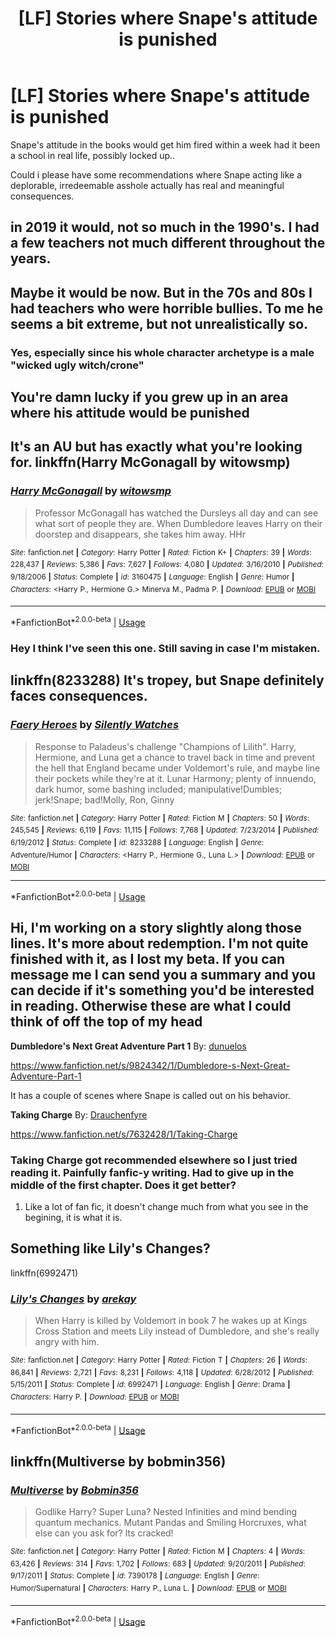 #+TITLE: [LF] Stories where Snape's attitude is punished

* [LF] Stories where Snape's attitude is punished
:PROPERTIES:
:Author: Wirenfeldt
:Score: 43
:DateUnix: 1560938306.0
:DateShort: 2019-Jun-19
:FlairText: Request
:END:
Snape's attitude in the books would get him fired within a week had it been a school in real life, possibly locked up..

Could i please have some recommendations where Snape acting like a deplorable, irredeemable asshole actually has real and meaningful consequences.


** in 2019 it would, not so much in the 1990's. I had a few teachers not much different throughout the years.
:PROPERTIES:
:Author: cavelioness
:Score: 52
:DateUnix: 1560943316.0
:DateShort: 2019-Jun-19
:END:


** Maybe it would be now. But in the 70s and 80s I had teachers who were horrible bullies. To me he seems a bit extreme, but not unrealistically so.
:PROPERTIES:
:Author: HiddenAltAccount
:Score: 6
:DateUnix: 1560971537.0
:DateShort: 2019-Jun-19
:END:

*** Yes, especially since his whole character archetype is a male "wicked ugly witch/crone"
:PROPERTIES:
:Author: ATRDCI
:Score: 2
:DateUnix: 1561045142.0
:DateShort: 2019-Jun-20
:END:


** You're damn lucky if you grew up in an area where his attitude would be punished
:PROPERTIES:
:Author: Twinkothy
:Score: 18
:DateUnix: 1560959101.0
:DateShort: 2019-Jun-19
:END:


** It's an AU but has exactly what you're looking for. linkffn(Harry McGonagall by witowsmp)
:PROPERTIES:
:Author: _Goose_
:Score: 8
:DateUnix: 1560939633.0
:DateShort: 2019-Jun-19
:END:

*** [[https://www.fanfiction.net/s/3160475/1/][*/Harry McGonagall/*]] by [[https://www.fanfiction.net/u/983103/witowsmp][/witowsmp/]]

#+begin_quote
  Professor McGonagall has watched the Dursleys all day and can see what sort of people they are. When Dumbledore leaves Harry on their doorstep and disappears, she takes him away. HHr
#+end_quote

^{/Site/:} ^{fanfiction.net} ^{*|*} ^{/Category/:} ^{Harry} ^{Potter} ^{*|*} ^{/Rated/:} ^{Fiction} ^{K+} ^{*|*} ^{/Chapters/:} ^{39} ^{*|*} ^{/Words/:} ^{228,437} ^{*|*} ^{/Reviews/:} ^{5,386} ^{*|*} ^{/Favs/:} ^{7,627} ^{*|*} ^{/Follows/:} ^{4,080} ^{*|*} ^{/Updated/:} ^{3/16/2010} ^{*|*} ^{/Published/:} ^{9/18/2006} ^{*|*} ^{/Status/:} ^{Complete} ^{*|*} ^{/id/:} ^{3160475} ^{*|*} ^{/Language/:} ^{English} ^{*|*} ^{/Genre/:} ^{Humor} ^{*|*} ^{/Characters/:} ^{<Harry} ^{P.,} ^{Hermione} ^{G.>} ^{Minerva} ^{M.,} ^{Padma} ^{P.} ^{*|*} ^{/Download/:} ^{[[http://www.ff2ebook.com/old/ffn-bot/index.php?id=3160475&source=ff&filetype=epub][EPUB]]} ^{or} ^{[[http://www.ff2ebook.com/old/ffn-bot/index.php?id=3160475&source=ff&filetype=mobi][MOBI]]}

--------------

*FanfictionBot*^{2.0.0-beta} | [[https://github.com/tusing/reddit-ffn-bot/wiki/Usage][Usage]]
:PROPERTIES:
:Author: FanfictionBot
:Score: 10
:DateUnix: 1560939644.0
:DateShort: 2019-Jun-19
:END:


*** Hey I think I've seen this one. Still saving in case I'm mistaken.
:PROPERTIES:
:Author: The379thHero
:Score: 1
:DateUnix: 1560955058.0
:DateShort: 2019-Jun-19
:END:


** linkffn(8233288) It's tropey, but Snape definitely faces consequences.
:PROPERTIES:
:Author: PFKMan23
:Score: 2
:DateUnix: 1560957278.0
:DateShort: 2019-Jun-19
:END:

*** [[https://www.fanfiction.net/s/8233288/1/][*/Faery Heroes/*]] by [[https://www.fanfiction.net/u/4036441/Silently-Watches][/Silently Watches/]]

#+begin_quote
  Response to Paladeus's challenge "Champions of Lilith". Harry, Hermione, and Luna get a chance to travel back in time and prevent the hell that England became under Voldemort's rule, and maybe line their pockets while they're at it. Lunar Harmony; plenty of innuendo, dark humor, some bashing included; manipulative!Dumbles; jerk!Snape; bad!Molly, Ron, Ginny
#+end_quote

^{/Site/:} ^{fanfiction.net} ^{*|*} ^{/Category/:} ^{Harry} ^{Potter} ^{*|*} ^{/Rated/:} ^{Fiction} ^{M} ^{*|*} ^{/Chapters/:} ^{50} ^{*|*} ^{/Words/:} ^{245,545} ^{*|*} ^{/Reviews/:} ^{6,119} ^{*|*} ^{/Favs/:} ^{11,115} ^{*|*} ^{/Follows/:} ^{7,768} ^{*|*} ^{/Updated/:} ^{7/23/2014} ^{*|*} ^{/Published/:} ^{6/19/2012} ^{*|*} ^{/Status/:} ^{Complete} ^{*|*} ^{/id/:} ^{8233288} ^{*|*} ^{/Language/:} ^{English} ^{*|*} ^{/Genre/:} ^{Adventure/Humor} ^{*|*} ^{/Characters/:} ^{<Harry} ^{P.,} ^{Hermione} ^{G.,} ^{Luna} ^{L.>} ^{*|*} ^{/Download/:} ^{[[http://www.ff2ebook.com/old/ffn-bot/index.php?id=8233288&source=ff&filetype=epub][EPUB]]} ^{or} ^{[[http://www.ff2ebook.com/old/ffn-bot/index.php?id=8233288&source=ff&filetype=mobi][MOBI]]}

--------------

*FanfictionBot*^{2.0.0-beta} | [[https://github.com/tusing/reddit-ffn-bot/wiki/Usage][Usage]]
:PROPERTIES:
:Author: FanfictionBot
:Score: 2
:DateUnix: 1560957288.0
:DateShort: 2019-Jun-19
:END:


** Hi, I'm working on a story slightly along those lines. It's more about redemption. I'm not quite finished with it, as I lost my beta. If you can message me I can send you a summary and you can decide if it's something you'd be interested in reading. Otherwise these are what I could think of off the top of my head

*Dumbledore's Next Great Adventure Part 1* By: [[https://www.fanfiction.net/u/2198557/dunuelos][dunuelos]]

[[https://www.fanfiction.net/s/9824342/1/Dumbledore-s-Next-Great-Adventure-Part-1]]

It has a couple of scenes where Snape is called out on his behavior.

*Taking Charge* By: [[https://www.fanfiction.net/u/1269424/Drauchenfyre][Drauchenfyre]]

[[https://www.fanfiction.net/s/7632428/1/Taking-Charge]]
:PROPERTIES:
:Author: tygershark15
:Score: 2
:DateUnix: 1560958418.0
:DateShort: 2019-Jun-19
:END:

*** Taking Charge got recommended elsewhere so I just tried reading it. Painfully fanfic-y writing. Had to give up in the middle of the first chapter. Does it get better?
:PROPERTIES:
:Author: sfinebyme
:Score: 1
:DateUnix: 1561068681.0
:DateShort: 2019-Jun-21
:END:

**** Like a lot of fan fic, it doesn't change much from what you see in the begining, it is what it is.
:PROPERTIES:
:Author: tygershark15
:Score: 2
:DateUnix: 1561218170.0
:DateShort: 2019-Jun-22
:END:


** Something like Lily's Changes?

linkffn(6992471)
:PROPERTIES:
:Author: snow_angel022968
:Score: 0
:DateUnix: 1560960581.0
:DateShort: 2019-Jun-19
:END:

*** [[https://www.fanfiction.net/s/6992471/1/][*/Lily's Changes/*]] by [[https://www.fanfiction.net/u/2712218/arekay][/arekay/]]

#+begin_quote
  When Harry is killed by Voldemort in book 7 he wakes up at Kings Cross Station and meets Lily instead of Dumbledore, and she's really angry with him.
#+end_quote

^{/Site/:} ^{fanfiction.net} ^{*|*} ^{/Category/:} ^{Harry} ^{Potter} ^{*|*} ^{/Rated/:} ^{Fiction} ^{T} ^{*|*} ^{/Chapters/:} ^{26} ^{*|*} ^{/Words/:} ^{86,841} ^{*|*} ^{/Reviews/:} ^{2,721} ^{*|*} ^{/Favs/:} ^{8,231} ^{*|*} ^{/Follows/:} ^{4,118} ^{*|*} ^{/Updated/:} ^{6/28/2012} ^{*|*} ^{/Published/:} ^{5/15/2011} ^{*|*} ^{/Status/:} ^{Complete} ^{*|*} ^{/id/:} ^{6992471} ^{*|*} ^{/Language/:} ^{English} ^{*|*} ^{/Genre/:} ^{Drama} ^{*|*} ^{/Characters/:} ^{Harry} ^{P.} ^{*|*} ^{/Download/:} ^{[[http://www.ff2ebook.com/old/ffn-bot/index.php?id=6992471&source=ff&filetype=epub][EPUB]]} ^{or} ^{[[http://www.ff2ebook.com/old/ffn-bot/index.php?id=6992471&source=ff&filetype=mobi][MOBI]]}

--------------

*FanfictionBot*^{2.0.0-beta} | [[https://github.com/tusing/reddit-ffn-bot/wiki/Usage][Usage]]
:PROPERTIES:
:Author: FanfictionBot
:Score: 1
:DateUnix: 1560960609.0
:DateShort: 2019-Jun-19
:END:


** linkffn(Multiverse by bobmin356)
:PROPERTIES:
:Author: machjacob51141
:Score: 0
:DateUnix: 1560967171.0
:DateShort: 2019-Jun-19
:END:

*** [[https://www.fanfiction.net/s/7390178/1/][*/Multiverse/*]] by [[https://www.fanfiction.net/u/777540/Bobmin356][/Bobmin356/]]

#+begin_quote
  Godlike Harry? Super Luna? Nested Infinities and mind bending quantum mechanics. Mutant Pandas and Smiling Horcruxes, what else can you ask for? Its cracked!
#+end_quote

^{/Site/:} ^{fanfiction.net} ^{*|*} ^{/Category/:} ^{Harry} ^{Potter} ^{*|*} ^{/Rated/:} ^{Fiction} ^{M} ^{*|*} ^{/Chapters/:} ^{4} ^{*|*} ^{/Words/:} ^{63,426} ^{*|*} ^{/Reviews/:} ^{314} ^{*|*} ^{/Favs/:} ^{1,702} ^{*|*} ^{/Follows/:} ^{683} ^{*|*} ^{/Updated/:} ^{9/20/2011} ^{*|*} ^{/Published/:} ^{9/17/2011} ^{*|*} ^{/Status/:} ^{Complete} ^{*|*} ^{/id/:} ^{7390178} ^{*|*} ^{/Language/:} ^{English} ^{*|*} ^{/Genre/:} ^{Humor/Supernatural} ^{*|*} ^{/Characters/:} ^{Harry} ^{P.,} ^{Luna} ^{L.} ^{*|*} ^{/Download/:} ^{[[http://www.ff2ebook.com/old/ffn-bot/index.php?id=7390178&source=ff&filetype=epub][EPUB]]} ^{or} ^{[[http://www.ff2ebook.com/old/ffn-bot/index.php?id=7390178&source=ff&filetype=mobi][MOBI]]}

--------------

*FanfictionBot*^{2.0.0-beta} | [[https://github.com/tusing/reddit-ffn-bot/wiki/Usage][Usage]]
:PROPERTIES:
:Author: FanfictionBot
:Score: 0
:DateUnix: 1560967210.0
:DateShort: 2019-Jun-19
:END:
